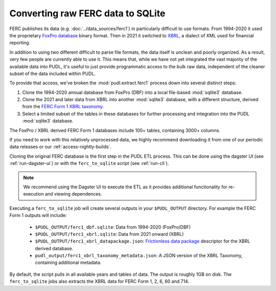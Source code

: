 ===============================================================================
Converting raw FERC data to SQLite
===============================================================================

FERC publishes its data (e.g. :doc:`../data_sources/ferc1`) in particularly difficutl
to use formats.  From 1994-2020 it used the proprietary `FoxPro database
<https://en.wikipedia.org/wiki/FoxPro>`__ binary format. Then in 2021 it switched to
`XBRL <https://en.wikipedia.org/wiki/XBRL>`__, a dialect of XML used for financial
reporting.

In addition to using two different difficult to parse file formats, the data itself is
unclean and poorly organized. As a result, very few people are currently able to use it.
This means that, while we have not yet integrated the vast majority of the available
data into PUDL, it's useful to just provide programmatic access to the bulk raw data,
independent of the cleaner subset of the data included within PUDL.

To provide that access, we've broken the :mod:`pudl.extract.ferc1` process down into
several distinct steps:

#. Clone the 1994-2020 annual database from FoxPro (DBF) into a local
   file-based :mod:`sqlite3` database.
#. Clone the 2021 and later data from XBRL into another :mod:`sqlite3` database,
   with a different structure, derived from the
   `FERC Form 1 XBRL taxonomy <https://xbrlview.ferc.gov/yeti/resources/yeti-gwt/Yeti.jsp#tax~(id~8*v~72)!net~(a~143*l~35)!lang~(code~en)!rg~(rg~4*p~1)>`__.
#. Select a limited subset of the tables in these databases for further processing and
   integration into the PUDL :mod:`sqlite3` database.

The FoxPro / XBRL derived FERC Form 1 databases include 100+ tables, containing 3000+
columns.

If you need to work with this relatively unprocessed data, we highly recommend
downloading it from one of our periodic data releases or our
:ref:`access-nightly-builds`.

Cloning the original FERC database is the first step in the PUDL ETL process. This can
be done using the dagster UI (see :ref:`run-dagster-ui`) or with the ``ferc_to_sqlite``
script (see :ref:`run-cli`).

.. note::

  We recommend using the Dagster UI to execute the ETL as it provides additional
  functionality for re-execution and viewing dependences.

Executing a ``ferc_to_sqlite`` job will create several outputs in your ``$PUDL_OUTPUT``
directory. For example the FERC Form 1 outputs will include:

 * ``$PUDL_OUTPUT/ferc1_dbf.sqlite``: Data from 1994-2020 (FoxPro/DBF)
 * ``$PUDL_OUTPUT/ferc1_xbrl.sqlite``: Data from 2021 onward (XBRL)
 * ``$PUDL_OUTPUT/ferc1_xbrl_datapackage.json``: `Frictionless data package
   <https://specs.frictionlessdata.io/data-package/>`__ descriptor for the XBRL derived
   database.
 * ``pudl_output/ferc1_xbrl_taxonomy_metadata.json``: A JSON version of the
   XBRL Taxonomy, containing additional metadata.

By default, the script pulls in all available years and tables of data. The output is
roughly 1GB on disk. The ``ferc_to_sqlite`` jobs also extracts the XBRL data for FERC
Form 1, 2, 6, 60 and 714.
